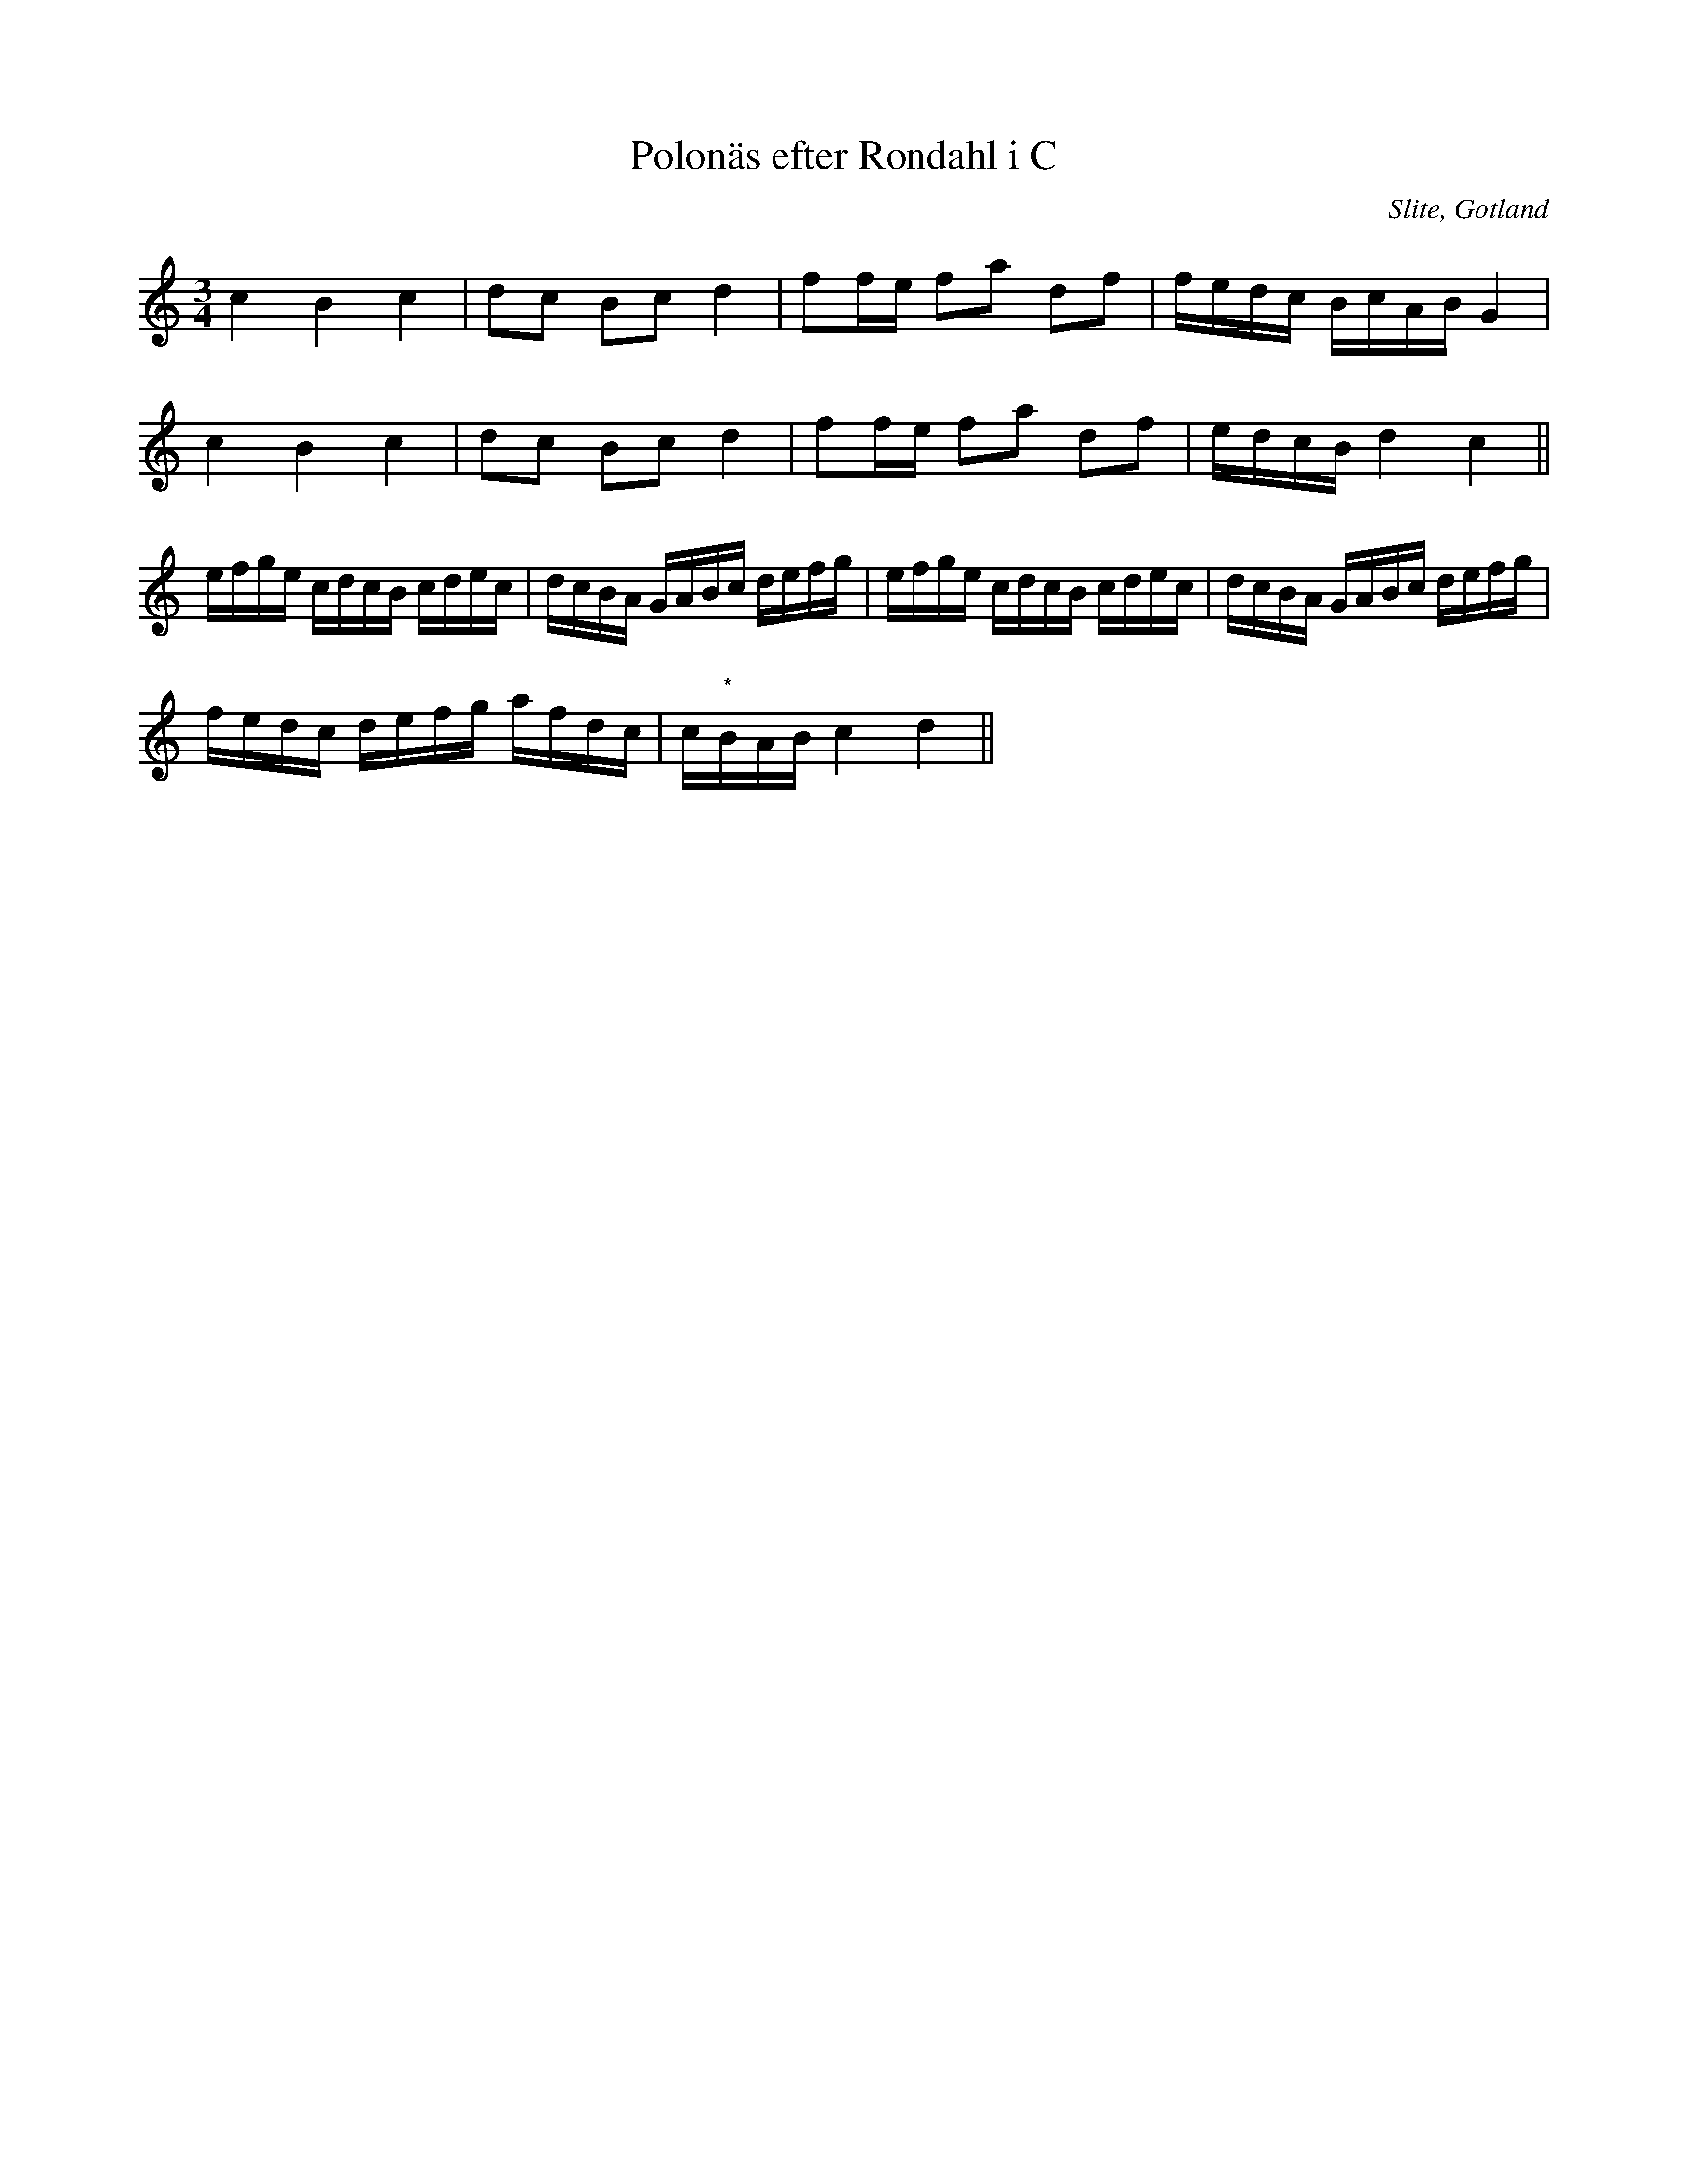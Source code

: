 %%abc-charset utf-8

X:23
T:Polonäs efter Rondahl i C
R:Slängpolska
O:Slite, Gotland
B:Rondahls nothäfte
B:FMK - katalog MMD50 bild 26 nr 70
N:ur ett notehäfte märkt "Carl Nicolaus Arvid Rondahl"
N:Variant av visan "En sup till..."
M:3/4
L:1/16
K:C
c4 B4 c4 | d2c2 B2c2 d4 | f2fe f2a2 d2f2 | fedc BcAB G4 |
c4 B4 c4 | d2c2 B2c2 d4 | f2fe f2a2 d2f2 | edcB d4 c4 ||
efge cdcB cdec | dcBA GABc defg | efge cdcB cdec | dcBA GABc defg |
fedc defg afdc | c"*"BAB c4 d4 ||

